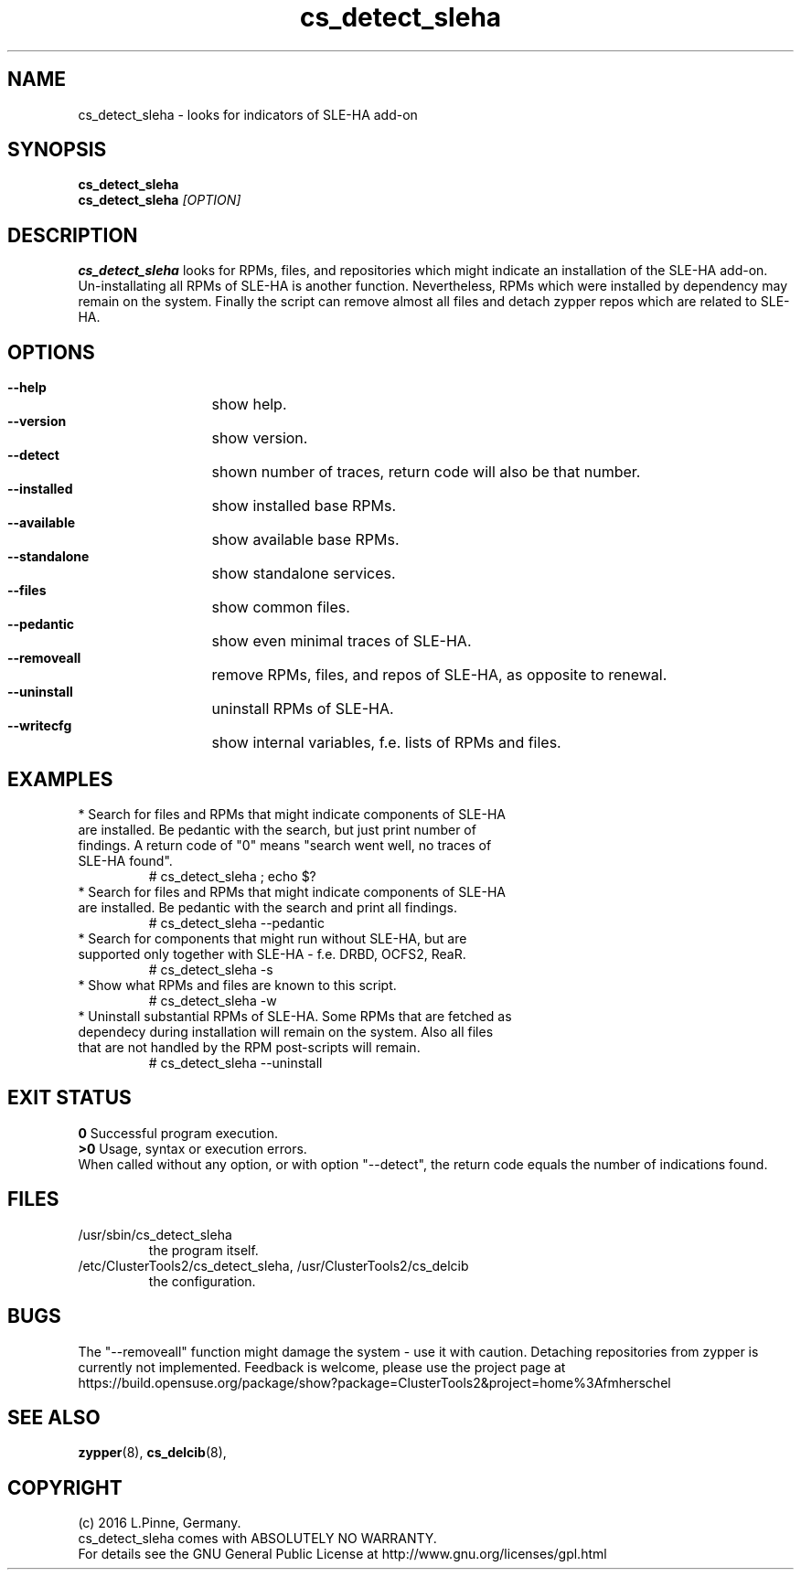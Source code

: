 .TH cs_detect_sleha 8 "02 Aug 2016" "" "ClusterTools2"
.\"
.SH NAME
cs_detect_sleha \- looks for indicators of SLE-HA add-on
.\"
.SH SYNOPSIS
.B cs_detect_sleha
.br
.B cs_detect_sleha \fI[OPTION]\fR
.\"
.SH DESCRIPTION
\fBcs_detect_sleha\fP looks for RPMs, files, and repositories which might indicate an installation of the SLE-HA add-on.
.br
Un-installating all RPMs of SLE-HA is another function. Nevertheless, RPMs which were installed by dependency may remain on the system. Finally the script can remove almost all files and detach zypper repos which are related to SLE-HA.
.\"
.SH OPTIONS
.HP
\fB --help\fR
	show help.
.HP
\fB --version\fR
	show version.
.HP
\fB --detect\fR
	shown number of traces, return code will also be that number.
.HP
\fB --installed\fR
	show installed base RPMs.
.HP
\fB --available\fR
	show available base RPMs.
.HP
\fB --standalone\fR
	show standalone services.
.HP
\fB --files\fR
	show common files.
.HP
\fB --pedantic\fR
	show even minimal traces of SLE-HA.
.HP
\fB --removeall\fR
	remove RPMs, files, and repos of SLE-HA, as opposite to renewal.
.HP
\fB --uninstall\fR
	uninstall RPMs of SLE-HA.
.HP
\fB --writecfg\fR
	show internal variables, f.e. lists of RPMs and files.
.\"
.SH EXAMPLES
.br
.TP
* Search for files and RPMs that might indicate components of SLE-HA are installed. Be pedantic with the search, but just print number of findings. A return code of "0" means "search went well, no traces of SLE-HA found".
# cs_detect_sleha ; echo $?
.TP
* Search for files and RPMs that might indicate components of SLE-HA are installed. Be pedantic with the search and print all findings.
# cs_detect_sleha --pedantic
.TP
* Search for components that might run without SLE-HA, but are supported only together with SLE-HA - f.e. DRBD, OCFS2, ReaR.
# cs_detect_sleha -s
.TP
* Show what RPMs and files are known to this script.
# cs_detect_sleha -w
.TP
* Uninstall substantial RPMs of SLE-HA. Some RPMs that are fetched as dependecy during installation will remain on the system. Also all files that are not handled by the RPM post-scripts will remain.
# cs_detect_sleha --uninstall
.\"
.SH EXIT STATUS
.B 0
Successful program execution.
.br
.B >0
Usage, syntax or execution errors.
.br
When called without any option, or with option "--detect", the return
code equals the number of indications found.
.\"
.SH FILES
.TP
/usr/sbin/cs_detect_sleha
        the program itself.
.TP
/etc/ClusterTools2/cs_detect_sleha, /usr/ClusterTools2/cs_delcib
        the configuration.
.\"
.SH BUGS
The "--removeall" function might damage the system - use it with caution. 
Detaching repositories from zypper is currently not implemented.
Feedback is welcome, please use the project page at
.br
https://build.opensuse.org/package/show?package=ClusterTools2&project=home%3Afmherschel
.\"
.SH SEE ALSO
\fBzypper\fP(8), \fBcs_delcib\fP(8), 
.\"
.SH COPYRIGHT
(c) 2016 L.Pinne, Germany.
.br
cs_detect_sleha comes with ABSOLUTELY NO WARRANTY.
.br
For details see the GNU General Public License at
http://www.gnu.org/licenses/gpl.html
.\"

